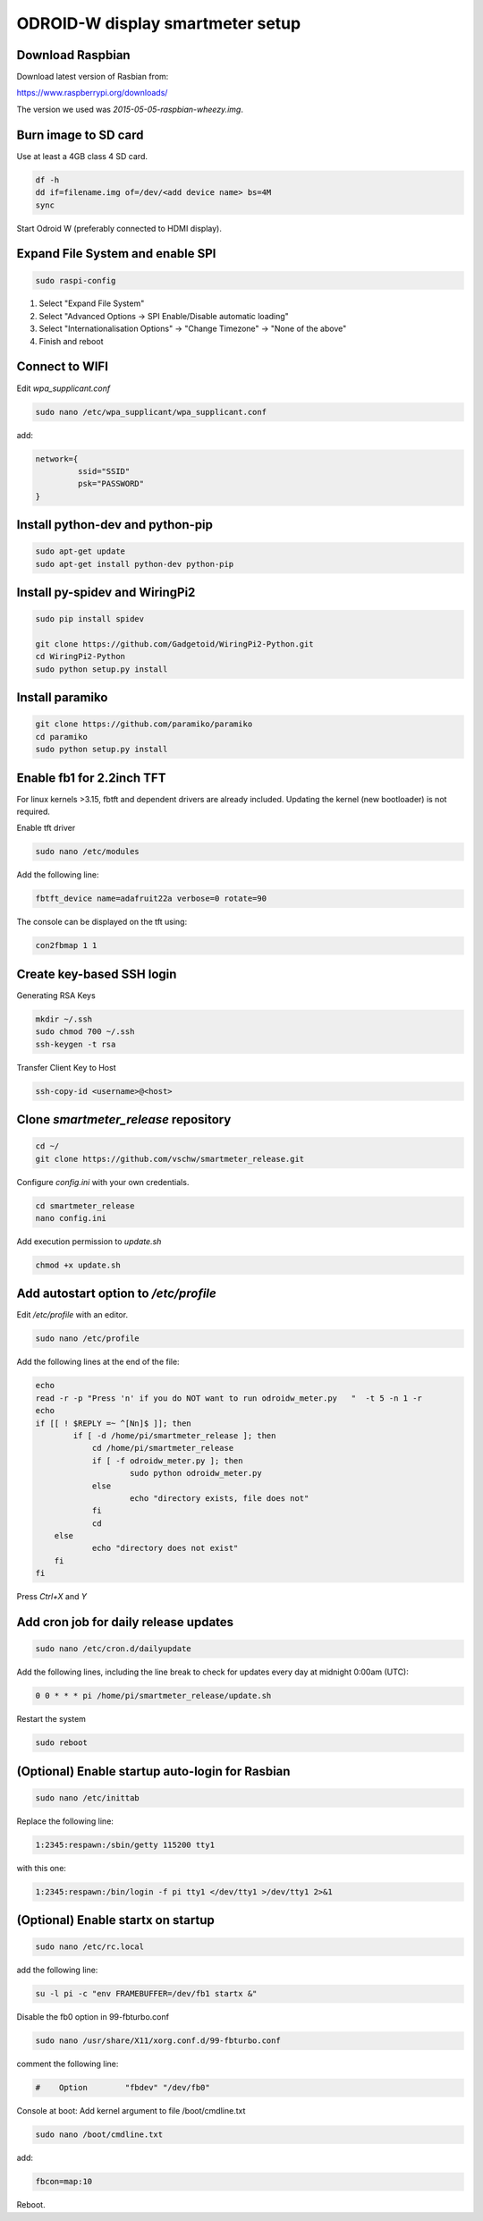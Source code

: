 *********************************
ODROID-W display smartmeter setup
*********************************

Download Raspbian
#################

Download latest version of Rasbian from:

https://www.raspberrypi.org/downloads/

The version we used was *2015-05-05-raspbian-wheezy.img*.


Burn image to SD card
#####################

Use at least a 4GB class 4 SD card.

.. code:: bash
 
    df -h
    dd if=filename.img of=/dev/<add device name> bs=4M
    sync
 
Start Odroid W (preferably connected to HDMI display).


Expand File System and enable SPI
#################################

.. code:: bash 
 
    sudo raspi-config

1. Select "Expand File System"
2. Select "Advanced Options -> SPI Enable/Disable automatic loading"
3. Select "Internationalisation Options" -> "Change Timezone" -> "None of the above"
4. Finish and reboot


Connect to WIFI
###############

Edit *wpa_supplicant.conf*

.. code:: bash

    sudo nano /etc/wpa_supplicant/wpa_supplicant.conf

add:

.. code:: bash

    network={
             ssid="SSID"
             psk="PASSWORD"
    }


Install python-dev and python-pip
#################################

.. code:: bash
 
    sudo apt-get update
    sudo apt-get install python-dev python-pip


Install py-spidev and WiringPi2
###############################

.. code:: bash
 
    sudo pip install spidev
    
    git clone https://github.com/Gadgetoid/WiringPi2-Python.git
    cd WiringPi2-Python
    sudo python setup.py install  


Install paramiko
################

.. code:: bash

    git clone https://github.com/paramiko/paramiko
    cd paramiko
    sudo python setup.py install  


Enable fb1 for 2.2inch TFT
##########################

For linux kernels >3.15, fbtft and dependent drivers are already included. Updating the kernel (new bootloader) is not required.

Enable tft driver 

.. code:: bash

    sudo nano /etc/modules

Add the following line:

.. code::

    fbtft_device name=adafruit22a verbose=0 rotate=90

The console can be displayed on the tft using:

.. code::

    con2fbmap 1 1


Create key-based SSH login
##########################

Generating RSA Keys

.. code:: bash 
    
    mkdir ~/.ssh
    sudo chmod 700 ~/.ssh
    ssh-keygen -t rsa

Transfer Client Key to Host

.. code:: bash
    
    ssh-copy-id <username>@<host>


Clone *smartmeter_release* repository
#####################################

.. code:: bash

    cd ~/
    git clone https://github.com/vschw/smartmeter_release.git

Configure *config.ini* with your own credentials.

.. code:: bash

    cd smartmeter_release
    nano config.ini

Add execution permission to *update.sh*

.. code:: bash

    chmod +x update.sh


Add autostart option to */etc/profile*
######################################

Edit */etc/profile* with an editor.

.. code:: bash

    sudo nano /etc/profile

Add the following lines at the end of the file:

.. code:: bash

    echo
    read -r -p "Press 'n' if you do NOT want to run odroidw_meter.py   "  -t 5 -n 1 -r
    echo
    if [[ ! $REPLY =~ ^[Nn]$ ]]; then 
	    if [ -d /home/pi/smartmeter_release ]; then
    		cd /home/pi/smartmeter_release
    		if [ -f odroidw_meter.py ]; then
    			sudo python odroidw_meter.py
	    	else
	    		echo "directory exists, file does not"
    		fi
    		cd
    	else
    		echo "directory does not exist"
    	fi
    fi

Press *Ctrl+X* and *Y*


Add cron job for daily release updates
######################################

.. code:: bash

    sudo nano /etc/cron.d/dailyupdate

Add the following lines, including the line break to check for updates every day at midnight 0:00am (UTC):

.. code::

    0 0 * * * pi /home/pi/smartmeter_release/update.sh

Restart the system

.. code:: bash

    sudo reboot


(Optional) Enable startup auto-login for Rasbian
################################################

.. code:: bash

    sudo nano /etc/inittab

Replace the following line:

.. code:: bash

    1:2345:respawn:/sbin/getty 115200 tty1

with this one:

.. code:: bash
    
    1:2345:respawn:/bin/login -f pi tty1 </dev/tty1 >/dev/tty1 2>&1


(Optional) Enable startx on startup
###################################

.. code:: bash

    sudo nano /etc/rc.local

add the following line:

.. code::

    su -l pi -c "env FRAMEBUFFER=/dev/fb1 startx &"

Disable the fb0 option in 99-fbturbo.conf

.. code:: bash

    sudo nano /usr/share/X11/xorg.conf.d/99-fbturbo.conf 

comment the following line:

.. code::

    #    Option        "fbdev" "/dev/fb0"

Console at boot: Add kernel argument to file /boot/cmdline.txt

.. code:: bash

    sudo nano /boot/cmdline.txt

add:

.. code::

    fbcon=map:10 

Reboot.
